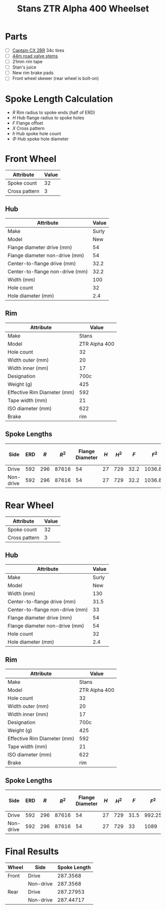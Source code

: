 #+TITLE: Stans ZTR Alpha 400 Wheelset
#+OPTIONS: toc:nil num:nil

* Parts

  - [ ] [[http://www.specialized.com/us/en/ftb/road-tires/cyclocross-tires/captain-cx-2br][Captain CX 2BR]] 34c tires
  - [ ] [[http://www.notubes.com/Universal-44mm-Tubeless-Road-Valve-Stem-Pair-P163C16.aspx][44m road valve stems]]
  - [ ] 21mm rim tape
  - [ ] Stan's juice
  - [ ] New rim brake pads
  - [ ] Front wheel skewer (rear wheel is bolt-on)

* Spoke Length Calculation

  \begin{equation}
  \sqrt{R^2 + H^2 + F^2 - 2RH \cos\left(\frac {720} h X\right)} - \frac \Phi2
  \end{equation}

  - $R$ Rim radius to spoke ends (half of ERD)
  - $H$ Hub flange radius to spoke holes
  - $F$ Flange offset
  - $X$ Cross pattern
  - $h$ Hub spoke hole count
  - $\Phi$ Hub spoke hole diameter

* Front Wheel

  #+name:front-wheel
  | Attribute     | Value |
  |---------------+-------|
  | Spoke count   |    32 |
  | Cross pattern |     3 |

** Hub

   [[file:hub-front.png]]

  #+name:front-hub
  | Attribute                       | Value |
  |---------------------------------+-------|
  | Make                            | Surly |
  | Model                           |   New |
  | Flange diameter drive (mm)      |    54 |
  | Flange diameter non-drive (mm)  |    54 |
  | Center-to-flange drive (mm)     |  32.2 |
  | Center-to-flange non-drive (mm) |  32.2 |
  | Width (mm)                      |   100 |
  | Hole count                      |    32 |
  | Hole diameter (mm)              |   2.4 |

** Rim

   [[file:rim-front.png]]

  #+name:front-rim
  | Attribute                   |         Value |
  |-----------------------------+---------------|
  | Make                        |         Stans |
  | Model                       | ZTR Alpha 400 |
  | Hole count                  |            32 |
  | Width outer (mm)            |            20 |
  | Width inner (mm)            |            17 |
  | Designation                 |          700c |
  | Weight (g)                  |           425 |
  | Effective Rim Diameter (mm) |           592 |
  | Tape width (mm)             |            21 |
  | ISO diameter (mm)           |           622 |
  | Brake                       |           rim |

** Spoke Lengths

  #+name:front
  | Side      | ERD | $R$ | $R^2$ | Flange Diameter | $H$ | $H^2$ |  $F$ |   $F^2$ | $2RH$ | $X$ | $h$ | $\cos\left(\frac {720} h X\right)$ | $\Phi$ | Spoke Length |
  |-----------+-----+-----+-------+-----------------+-----+-------+------+---------+-------+-----+-----+------------------------------------+--------+--------------|
  | Drive     | 592 | 296 | 87616 |              54 |  27 |   729 | 32.2 | 1036.84 | 15984 |   3 |  32 |                         0.38268343 |    2.4 |    287.35680 |
  | Non-drive | 592 | 296 | 87616 |              54 |  27 |   729 | 32.2 | 1036.84 | 15984 |   3 |  32 |                         0.38268343 |    2.4 |    287.35680 |
  #+TBLFM: $2=remote(front-rim, @9$2)::$3=$2 / 2::$4=$3^ 2::$5=remote(front-hub, @4$2)::$6=$5/2::$7=$6^ 2::$9=$8^ 2::$10=2*$3*$6::$11=remote(front-wheel, @3$2)::$12=remote(front-wheel, @2$2)::$13=cos((720/$12)*$11);D::$14=remote(front-hub, @10$2)::$15=sqrt($4 + $7 + $9 - ($10 * $13)) - ($14 / 2)::@2$5=remote(front-hub, @4$2)::@2$8=remote(front-hub, @6$2)::@3$5=remote(front-hub, @5$2)::@3$8=remote(front-hub, @7$2)

* Rear Wheel

  #+name:rear-wheel
  | Attribute     | Value |
  |---------------+-------|
  | Spoke count   |    32 |
  | Cross pattern |     3 |

** Hub

   [[file:hub-rear.png]]

  #+name:rear-hub
  | Attribute                       | Value |
  |---------------------------------+-------|
  | Make                            | Surly |
  | Model                           |   New |
  | Width (mm)                      |   130 |
  | Center-to-flange drive (mm)     |  31.5 |
  | Center-to-flange non-drive (mm) |    33 |
  | Flange diameter drive (mm)      |    54 |
  | Flange diameter non-drive (mm)  |    54 |
  | Hole count                      |    32 |
  | Hole diameter (mm)              |   2.4 |

** Rim

   [[file:rim-rear.png]]

  #+name:rear-rim
  | Attribute                   |         Value |
  |-----------------------------+---------------|
  | Make                        |         Stans |
  | Model                       | ZTR Alpha 400 |
  | Hole count                  |            32 |
  | Width outer (mm)            |            20 |
  | Width inner (mm)            |            17 |
  | Designation                 |          700c |
  | Weight (g)                  |           425 |
  | Effective Rim Diameter (mm) |           592 |
  | Tape width (mm)             |            21 |
  | ISO diameter (mm)           |           622 |
  | Brake                       |           rim |

** Spoke Lengths

  #+name:rear
  | Side      | ERD | $R$ | $R^2$ | Flange Diameter | $H$ | $H^2$ |  $F$ |  $F^2$ | $2RH$ | $X$ | $h$ | $\cos\left(\frac {720} h X\right)$ | $\Phi$ | Spoke Length |
  |-----------+-----+-----+-------+-----------------+-----+-------+------+--------+-------+-----+-----+------------------------------------+--------+--------------|
  | Drive     | 592 | 296 | 87616 |              54 |  27 |   729 | 31.5 | 992.25 | 15984 |   3 |  32 |                         0.38268343 |    2.4 |    287.27953 |
  | Non-drive | 592 | 296 | 87616 |              54 |  27 |   729 |   33 |   1089 | 15984 |   3 |  32 |                         0.38268343 |    2.4 |    287.44717 |
  #+TBLFM: $3=$2 / 2::$4=$3^ 2::$6=$5/2::$7=$6^ 2::$9=$8^ 2::$10=2*$3*$6::$11=remote(rear-wheel, @3$2)::$12=remote(rear-wheel, @2$2)::$13=cos((720/$12)*$11);D::$14=remote(rear-hub, @10$2)::$15=sqrt($4 + $7 + $9 - ($10 * $13)) - ($14 / 2)::@2$2=remote(rear-rim, @9$2)::@2$5=remote(rear-hub, @7$2)::@2$8=remote(rear-hub, @5$2)::@3$5=remote(rear-hub, @8$2)::@3$8=remote(rear-hub, @6$2)

* Final Results

  #+name:final-results
  | Wheel | Side      | Spoke Length |
  |-------+-----------+--------------|
  | Front | Drive     |     287.3568 |
  |       | Non-drive |     287.3568 |
  | Rear  | Drive     |    287.27953 |
  |       | Non-drive |    287.44717 |
  #+TBLFM: $3=remote(front, @2$15)::@2$3=remote(front, @2$15)::@3$3=remote(front, @3$15)::@4$3=remote(rear, @2$15)::@5$3=remote(rear, @3$15)
